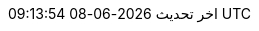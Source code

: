 // Arabic translation, courtesy of Aboullaite Mohammed <aboullaite.mohammed@gmail.com>
:appendix-caption: ملحق
:appendix-refsig: {appendix-caption}
:caution-caption: تنبيه
//:chapter-signifier: ???
//:chapter-refsig: {chapter-signifier}
:example-caption: مثال
:figure-caption: الشكل
:important-caption: مهم
:last-update-label: اخر تحديث
ifdef::listing-caption[:listing-caption: قائمة]
ifdef::manname-title[:manname-title: اسم]
:note-caption: ملاحظة
//:part-refsig: ???
ifdef::preface-title[:preface-title: تمهيد]
//:section-refsig: ???
:table-caption: جدول
:tip-caption: تلميح
:toc-title: فهرس
:untitled-label: بدون عنوان
:version-label: نسخة
:warning-caption: تحذير
